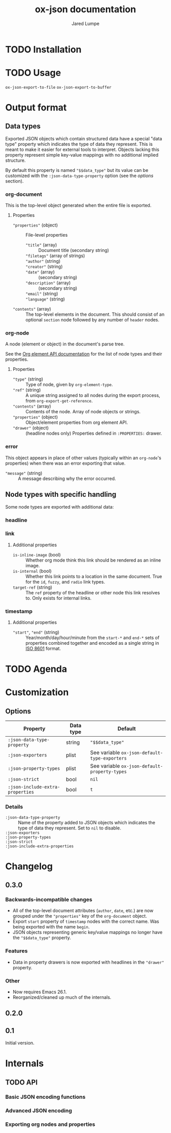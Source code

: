 #+title: ox-json documentation
#+author: Jared Lumpe


* TODO Installation

* TODO Usage

~ox-json-export-to-file~
~ox-json-export-to-buffer~

* Output format

** Data types

Exported JSON objects which contain structured data have a special "data type" property which
indicates the type of data they represent. This is meant to make it easier for external tools to
interpret. Objects lacking this property represent simple key-value mappings with no additional
implied structure.

By default this property is named ~"$$data_type"~ but its value can be
customized with the =:json-data-type-property= option (see the [[*Options][options]] section).

*** org-document
This is the top-level object generated when the entire file is exported.

**** Properties
- ~"properties"~ (object) :: File-level properties
  - ~"title"~ (array) :: Document title (secondary string)
  - ~"filetags"~ (array of strings) ::
  - ~"author"~ (string) ::
  - ~"creator"~ (string) ::
  - ~"date"~ (array) :: (secondary string)
  - ~"description"~ (array) :: (secondary string)
  - ~"email"~ (string) ::
  - ~"language"~ (string) ::
- ~"contents"~ (array) :: The top-level elements in the document. This should
     consist of an optional =section= node followed by any number of =header= nodes.

*** org-node
A node (element or object) in the document's parse tree.

See the [[https://orgmode.org/worg/dev/org-element-api.html][Org element API documentation]] for the list of node types and their properties.

**** Properties
- ~"type"~ (string) :: Type of node, given by ~org-element-type~.
- ~"ref"~ (string) :: A unique string assigned to all nodes during the export process, from
                    ~org-export-get-reference~.
- ~"contents"~ (array) :: Contents of the node. Array of node objects or strings.
- ~"properties"~ (object) :: Object/element properties from org element API.
- ~"drawer"~ (object) :: (headline nodes only) Properties defined in ~:PROPERTIES:~ drawer.

*** error
This object appears in place of other values (typically within an =org-node='s properties) when
there was an error exporting that value.

- ~"message"~ (string) :: A message describing why the error occurred.


** Node types with specific handling
Some node types are exported with additional data:

*** headline
*** link
**** Additional properties
- =is-inline-image= (bool) :: Whether org mode think this link should be rendered as an inline
  image.
- =is-internal= (bool) :: Whether this link points to a location in the same document. True for the
     =id=, =fuzzy=, and =radio= link  types.
- =target-ref= (string) :: The =ref= property of the headline or other node this link resolves
  to. Only exists for internal links.
*** timestamp
**** Additional properties
- ~"start"~, ~"end"~ (string) :: Year/month/day/hour/minute from the =start-*= and =end-*= sets of
  properties combined together and encoded as a single string in
  [[https://www.w3.org/TR/NOTE-datetime][ISO 8601]] format.

* TODO Agenda

* Customization
** Options

| Property                         | Data type | Default                                        |
|----------------------------------+-----------+------------------------------------------------|
| =:json-data-type-property=       | string    | ~"$$data_type"~                                |
| =:json-exporters=                | plist     | See variable ~ox-json-default-type-exporters~ |
| =:json-property-types=           | plist     | See variable ~ox-json-default-property-types~ |
| =:json-strict=                   | bool      | ~nil~                                          |
| =:json-include-extra-properties= | bool      | ~t~                                            |

*** Details
- =:json-data-type-property= ::
  Name of the property added to JSON objects which indicates the type of data they represent.
  Set to ~nil~ to disable.
- =:json-exporters= ::
- =:json-property-types= ::
- =:json-strict= ::
- =:json-include-extra-properties= ::

* Changelog

** 0.3.0
*** Backwards-incompatible changes
- All of the top-level document attributes (=author=, =date=, etc.) are now grouped under the
  ~"properties"~ key of the =org-document= object.
- Export =start= property of =timestamp= nodes with the correct name. Was being exported with the
  name =begin=.
- JSON objects representing generic key/value mappings no longer have the ~"$$data_type"~ property.

*** Features
- Data in property drawers is now exported with headlines in the ~"drawer"~ property.

*** Other
- Now requires Emacs 26.1.
- Reorganized/cleaned up much of the internals.

** 0.2.0

** 0.1
Initial version.

* Internals
** TODO API
*** Basic JSON encoding functions
*** Advanced JSON encoding
*** Exporting org nodes and properties
